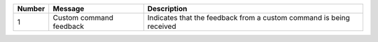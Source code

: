 +-----------------------+-----------------------+-----------------------+
| Number                | Message               | Description           |
+=======================+=======================+=======================+
| 1                     | Custom command        | Indicates that the    |
|                       | feedback              | feedback from a       |
|                       |                       | custom command is     |
|                       |                       | being received        |
+-----------------------+-----------------------+-----------------------+
